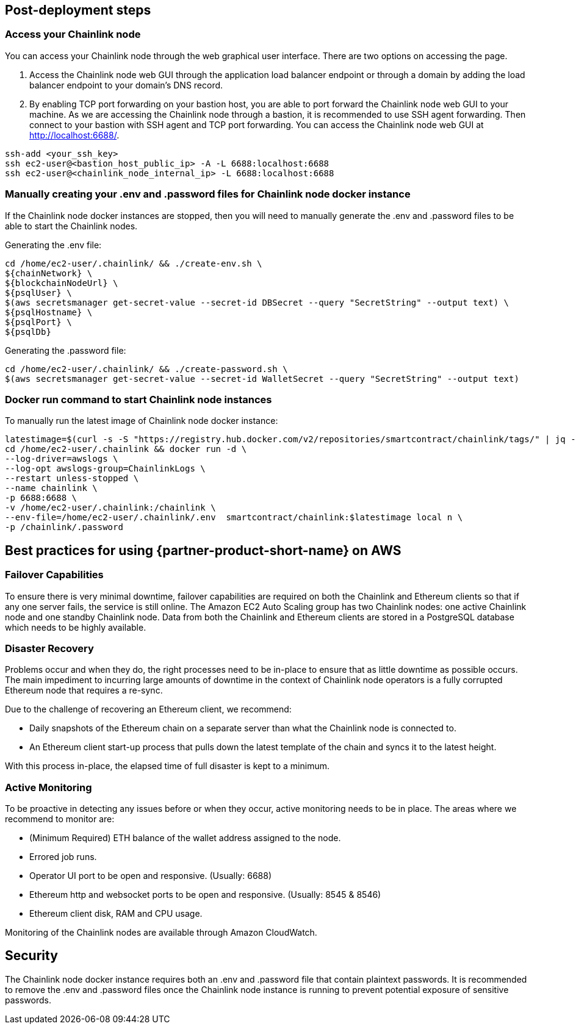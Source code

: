 // Add steps as necessary for accessing the software, post-configuration, and testing. Don’t include full usage instructions for your software, but add links to your product documentation for that information.
//Should any sections not be applicable, remove them

//== Test the deployment
// If steps are required to test the deployment, add them here. If not, remove the heading

== Post-deployment steps
// If post-deployment steps are required, add them here. If not, remove the heading
=== Access your Chainlink node
You can access your Chainlink node through the web graphical user interface. There are two options on accessing the page.

1. Access the Chainlink node web GUI through the application load balancer endpoint or through a domain by adding the load balancer endpoint to your domain's DNS record.

2. By enabling TCP port forwarding on your bastion host, you are able to port forward the Chainlink node web GUI to your machine. As we are accessing the Chainlink node through a bastion, it is recommended to use SSH agent forwarding. Then connect to your bastion with SSH agent and TCP port forwarding. You can access the Chainlink node web GUI at http://localhost:6688/. 

....
ssh-add <your_ssh_key>
ssh ec2-user@<bastion_host_public_ip> -A -L 6688:localhost:6688
ssh ec2-user@<chainlink_node_internal_ip> -L 6688:localhost:6688
....

=== Manually creating your .env and .password files for Chainlink node docker instance
If the Chainlink node docker instances are stopped, then you will need to manually generate the .env and .password files to be able to start the Chainlink nodes.

Generating the .env file:
....
cd /home/ec2-user/.chainlink/ && ./create-env.sh \
${chainNetwork} \
${blockchainNodeUrl} \
${psqlUser} \
$(aws secretsmanager get-secret-value --secret-id DBSecret --query "SecretString" --output text) \
${psqlHostname} \
${psqlPort} \
${psqlDb}
....

Generating the .password file:
....
cd /home/ec2-user/.chainlink/ && ./create-password.sh \
$(aws secretsmanager get-secret-value --secret-id WalletSecret --query "SecretString" --output text)
....

=== Docker run command to start Chainlink node instances
To manually run the latest image of Chainlink node docker instance:

....
latestimage=$(curl -s -S "https://registry.hub.docker.com/v2/repositories/smartcontract/chainlink/tags/" | jq -r '."results"[]["name"]' | head -n 1)
cd /home/ec2-user/.chainlink && docker run -d \
--log-driver=awslogs \
--log-opt awslogs-group=ChainlinkLogs \
--restart unless-stopped \
--name chainlink \
-p 6688:6688 \
-v /home/ec2-user/.chainlink:/chainlink \
--env-file=/home/ec2-user/.chainlink/.env  smartcontract/chainlink:$latestimage local n \
-p /chainlink/.password
....

== Best practices for using {partner-product-short-name} on AWS
// Provide post-deployment best practices for using the technology on AWS, including considerations such as migrating data, backups, ensuring high performance, high availability, etc. Link to software documentation for detailed information.

=== Failover Capabilities
To ensure there is very minimal downtime, failover capabilities are required on both the Chainlink and Ethereum clients so that if any one server fails, the service is still online. The Amazon EC2 Auto Scaling group has two Chainlink nodes: one active Chainlink node and one standby Chainlink node. Data from both the Chainlink and Ethereum clients are stored in a PostgreSQL database which needs to be highly available.

=== Disaster Recovery
Problems occur and when they do, the right processes need to be in-place to ensure that as little downtime as possible occurs. The main impediment to incurring large amounts of downtime in the context of Chainlink node operators is a fully corrupted Ethereum node that requires a re-sync.

Due to the challenge of recovering an Ethereum client, we recommend:

- Daily snapshots of the Ethereum chain on a separate server than what the Chainlink node is connected to.
- An Ethereum client start-up process that pulls down the latest template of the chain and syncs it to the latest height.

With this process in-place, the elapsed time of full disaster is kept to a minimum.

=== Active Monitoring

To be proactive in detecting any issues before or when they occur, active monitoring needs to be in place. The areas where we recommend to monitor are:

- (Minimum Required) ETH balance of the wallet address assigned to the node.
- Errored job runs.
- Operator UI port to be open and responsive. (Usually: 6688)
- Ethereum http and websocket ports to be open and responsive. (Usually: 8545 & 8546)
- Ethereum client disk, RAM and CPU usage.

Monitoring of the Chainlink nodes are available through Amazon CloudWatch.

== Security
// Provide post-deployment best practices for using the technology on AWS, including considerations such as migrating data, backups, ensuring high performance, high availability, etc. Link to software documentation for detailed information.

The Chainlink node docker instance requires both an .env and .password file that contain plaintext passwords. It is recommended to remove the .env and .password files once the Chainlink node instance is running to prevent potential exposure of sensitive passwords.

//== Other useful information
//Provide any other information of interest to users, especially focusing on areas where AWS or cloud usage differs from on-premises usage.

//_Add any other details that will help the customer use the software on AWS._

